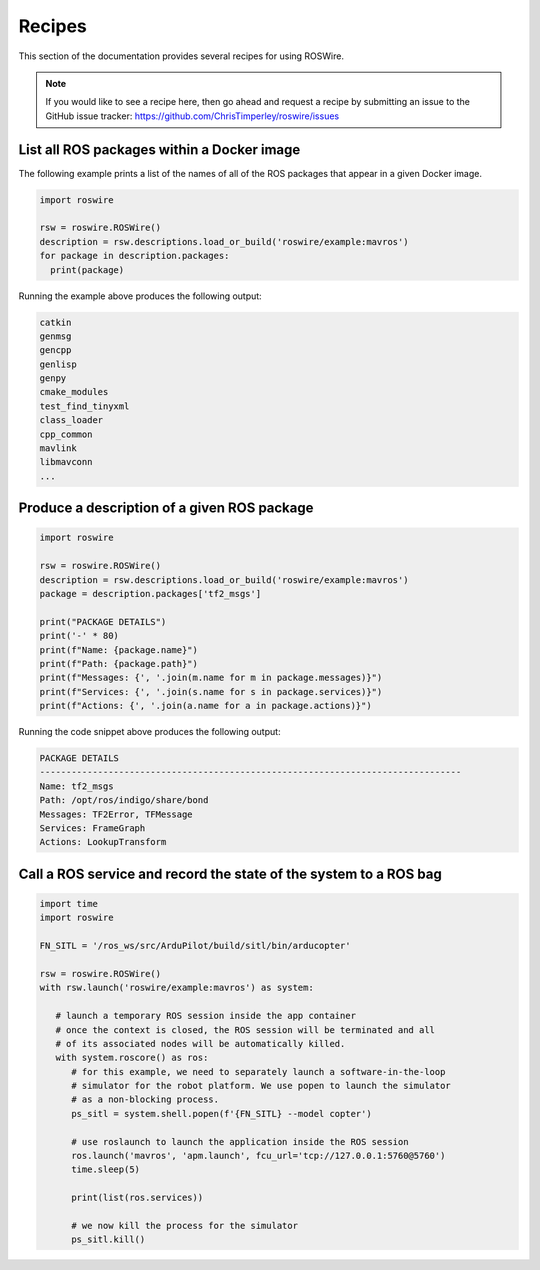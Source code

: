 .. -*-restructuredtext-*-

Recipes
=======

This section of the documentation provides several recipes for using ROSWire.

.. note::

  If you would like to see a recipe here, then go ahead and request a recipe by
  submitting an issue to the GitHub issue tracker: https://github.com/ChrisTimperley/roswire/issues


List all ROS packages within a Docker image
-------------------------------------------

The following example prints a list of the names of all of the ROS packages
that appear in a given Docker image.

.. code:: python

  import roswire

  rsw = roswire.ROSWire()
  description = rsw.descriptions.load_or_build('roswire/example:mavros')
  for package in description.packages:
    print(package)

Running the example above produces the following output:

.. code:: shell

  catkin
  genmsg
  gencpp
  genlisp
  genpy
  cmake_modules
  test_find_tinyxml
  class_loader
  cpp_common
  mavlink
  libmavconn
  ...


Produce a description of a given ROS package
--------------------------------------------

.. code:: python

  import roswire

  rsw = roswire.ROSWire()
  description = rsw.descriptions.load_or_build('roswire/example:mavros')
  package = description.packages['tf2_msgs']

  print("PACKAGE DETAILS")
  print('-' * 80)
  print(f"Name: {package.name}")
  print(f"Path: {package.path}")
  print(f"Messages: {', '.join(m.name for m in package.messages)}")
  print(f"Services: {', '.join(s.name for s in package.services)}")
  print(f"Actions: {', '.join(a.name for a in package.actions)}")


Running the code snippet above produces the following output:

.. code:: shell

  PACKAGE DETAILS
  --------------------------------------------------------------------------------
  Name: tf2_msgs
  Path: /opt/ros/indigo/share/bond
  Messages: TF2Error, TFMessage
  Services: FrameGraph
  Actions: LookupTransform


Call a ROS service and record the state of the system to a ROS bag
------------------------------------------------------------------


.. code:: python

   import time
   import roswire

   FN_SITL = '/ros_ws/src/ArduPilot/build/sitl/bin/arducopter'

   rsw = roswire.ROSWire()
   with rsw.launch('roswire/example:mavros') as system:

      # launch a temporary ROS session inside the app container
      # once the context is closed, the ROS session will be terminated and all
      # of its associated nodes will be automatically killed.
      with system.roscore() as ros:
         # for this example, we need to separately launch a software-in-the-loop
         # simulator for the robot platform. We use popen to launch the simulator
         # as a non-blocking process.
         ps_sitl = system.shell.popen(f'{FN_SITL} --model copter')

         # use roslaunch to launch the application inside the ROS session
         ros.launch('mavros', 'apm.launch', fcu_url='tcp://127.0.0.1:5760@5760')
         time.sleep(5)

         print(list(ros.services))

         # we now kill the process for the simulator
         ps_sitl.kill()
